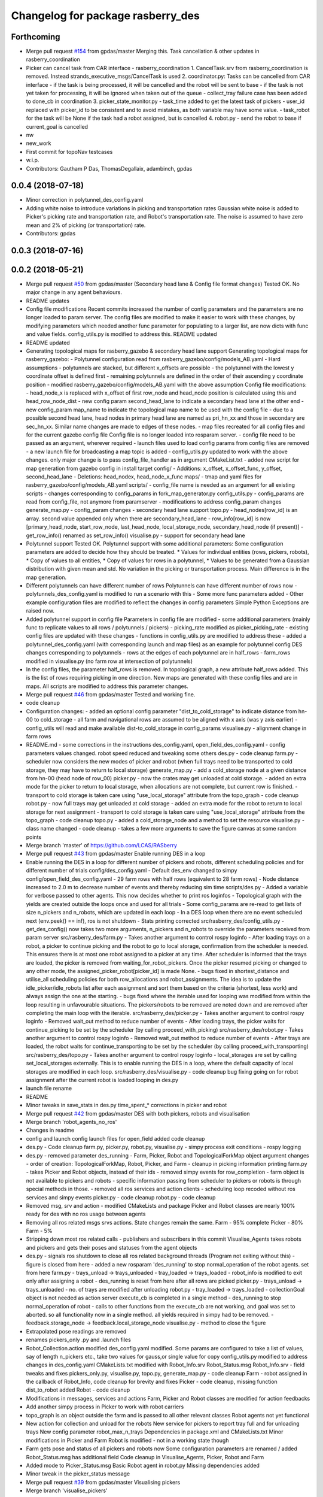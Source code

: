 ^^^^^^^^^^^^^^^^^^^^^^^^^^^^^^^^^^
Changelog for package rasberry_des
^^^^^^^^^^^^^^^^^^^^^^^^^^^^^^^^^^

Forthcoming
-----------
* Merge pull request `#154 <https://github.com/LCAS/RASberry/issues/154>`_ from gpdas/master
  Merging this. Task cancellation & other updates in rasberry_coordination
* Picker can cancel task from CAR interface - rasberry_coordination
  1. CancelTask.srv from rasberry_coordination is removed. Instead strands_executive_msgs/CancelTask is used
  2. coordinator.py: Tasks can be cancelled from CAR interface
  - if the task is being processed, it will be cancelled and the robot will be sent to base
  - if the task is not yet taken for processing, it will be ignored when taken out of the queue
  - collect_tray failure case has been added to done_cb in coordination
  3. picker_state_monitor.py
  - task_time added to get the latest task of pickers
  - user_id replaced with picker_id to be consistent and to avoid mistakes, as both variable may have some value.
  - task_robot for the task will be None if the task had a robot assigned, but is cancelled
  4. robot.py
  - send the robot to base if current_goal is cancelled
* nw
* new_work
* First commit for topoNav testcases
* w.i.p.
* Contributors: Gautham P Das, ThomasDegallaix, adambinch, gpdas

0.0.4 (2018-07-18)
------------------
* Minor correction in polytunnel_des_config.yaml
* Adding white noise to introduce variations in picking and transportation rates
  Gaussian white noise is added to Picker's picking rate and transportation rate, and Robot's transportation rate. The noise is assumed to have zero mean and 2% of picking (or transportation) rate.
* Contributors: gpdas

0.0.3 (2018-07-16)
------------------

0.0.2 (2018-05-21)
------------------
* Merge pull request `#50 <https://github.com/LCAS/RASberry/issues/50>`_ from gpdas/master (Secondary head lane & Config file format changes)
  Tested OK.
  No major change in any agent behaviours.
* README updates
* Config file modifications
  Recent commits increased the number of config parameters and the parameters are no longer loaded to param server. The config files are modified to make it easier to work with these changes, by modifying parameters which needed another func parameter for populating to a larger list, are now dicts with func and value fields. config_utils.py is modified to address this.
  README updated
* README updated
* Generating topological maps for rasberry_gazebo & secondary head lane support
  Generating topological maps for rasberry_gazebo:
  - Polytunnel configuration read from rasberry_gazebo/config/models_AB.yaml
  - Hard assumptions
  - polytunnels are stacked, but different  x_offsets are possible
  - the polytunnel with the lowest y coordinate offset is defined first
  - remaining polytunnels are defined in the order of their ascending y coordinate position
  - modified rasberry_gazebo/config/models_AB.yaml with the above assumption
  Config file modifications:
  - head_node_x is replaced with x_offset of first row_node and head_node position is calculated using this and head_row_node_dist
  - new config param second_head_lane to indicate a secondary head lane at the other end
  - new config_param map_name to indicate the topological map name to be used with the config file
  - due to a possible second head lane, head nodes in primary head lane are named as pri_hn_xx and those in secondary are sec_hn_xx. Similar name changes are made to edges of these nodes.
  - map files recreated for all config files and for the current gazebo config file
  Config file is no longer loaded into rosparam server.
  - config file need to be passed as an argument, wherever required
  - launch files used to load config params from config files are removed
  - a new launch file for broadcasting a map topic is added
  - config_utils.py updated to work with the above changes. only major change is to pass config_file_handler as in argument
  CMakeList.txt
  - added new script for map generation from gazebo config in install target
  config/
  - Additions: x_offset, x_offset_func, y_offset, second_head_lane
  - Deletions: head_nodex, head_node_x_func
  maps/
  - tmap and yaml files for rasberry_gazebo/config/models_AB.yaml
  scripts/
  - config_file name is needed as an argument for all existing scripts
  - changes corresponding to config_params in fork_map_generator.py
  config_utils.py
  - config_params are read from config_file, not anymore from paramserver
  - modifications to address config_param changes
  generate_map.py
  - config_param changes
  - secondary head lane support
  topo.py
  - head_nodes[row_id] is an array. second value appended only when there are secondary_head_lane
  - row_info[row_id] is now [primary_head_node, start_row_node, last_head_node, local_storage_node, secondary_head_node (if present)]
  - get_row_info() renamed as set_row_info()
  visualise.py
  - support for secondary head lane
* Polytunnel support
  Tested OK.
  Polytunnel support with some additional parameters:
  Some configuration parameters are added to decide how they should be treated.
  * Values for individual entities (rows, pickers, robots),
  * Copy of values to all entities,
  * Copy of values for rows in a polytunnel,
  * Values to be generated from a Gaussian distribution with given mean and std.
  No variation in the picking or transportation process. Main difference is in the map generation.
* Different polytunnels can have different number of rows
  Polytunnels can have different number of rows now
  - polytunnels_des_config.yaml is modified to run a scenario with this
  - Some more func parameters added
  - Other example configuration files are modified to reflect the changes in config parameters
  Simple Python Exceptions are raised now.
* Added polytunnel support in config file
  Parameters in config file are modified
  - some additional parameters (mainly func to replicate values to all rows / polytunnels / pickers)
  - picking_rate modified as picker_picking_rate
  - existing config files are updated with these changes
  - functions in config_utils.py are modified to address these
  - added a polytunnel_des_config.yaml (with corresponding launch and map files) as an example for polytunnel config
  DES changes corresponding to polytunnels
  - rows at the edges of each polytunnel are in half_rows
  - farm_rows modified in visualise.py (no farm row at intersection of polytunnels)
* In the config files, the parameter half_rows is removed.
  In topological graph, a new attribute half_rows added. This is the list of rows requiring picking in one direction.
  New maps are generated with these config files and are in maps.
  All scripts are modified to address this parameter changes.
* Merge pull request `#46 <https://github.com/LCAS/RASberry/issues/46>`_ from gpdas/master
  Tested and working fine.
* code cleanup
* Configuration changes:
  - added an optional config parameter "dist_to_cold_storage" to indicate distance from hn-00 to cold_storage
  - all farm and navigational rows are assumed to be aligned with x axis (was y axis earlier)
  - config_utils will read and make available dist-to_cold_storage in config_params
  visualise.py
  - alignment change in farm rows
* README.md
  - some corrections in the instructions
  des_config.yaml, open_field_des_config.yaml
  - config parameters values changed. robot speed reduced and tweaking some others
  des.py
  - code cleanup
  farm.py
  - scheduler now considers the new modes of picker and robot (when full trays need to be transported to cold storage, they may have to return to local storage)
  generate_map.py
  - add a cold_storage node at a given distance from hn-00 (head node of row_00)
  picker.py
  - now the crates may get unloaded at cold storage.
  - added an extra mode for the picker to return to local storage, when allocations are not complete, but current row is finished.
  - transport to cold storage is taken care using "use_local_storage" attribute from the topo_graph
  - code cleanup
  robot.py
  - now full trays may get unloaded at cold storage
  - added an extra mode for the robot to return to local storage for next assignment
  - transport to cold storage is taken care using "use_local_storage" attribute from the topo_graph
  - code cleanup
  topo.py
  - added a cold_storage_node and a method to set the resource
  visualise.py
  - class name changed
  - code cleanup
  - takes a few more arguments to save the figure canvas at some random points
* Merge branch 'master' of https://github.com/LCAS/RASberry
* Merge pull request `#43 <https://github.com/LCAS/RASberry/issues/43>`_ from gpdas/master
  Enable running DES in a loop
* Enable running the DES in a loop for different number of pickers and robots, different scheduling policies and for different number of trials
  config/des_config.yaml
  - Default des_env changed to simpy
  config/open_field_des_config.yaml
  - 29 farm rows with half rows (equivalent to 28 farm rows)
  - Node distance increased to 2.0 m to decrease number of events and thereby reducing sim time
  scripts/des.py
  - Added a variable for verbose passed to other agents. This now decides whether to print ros loginfos
  - Topological graph with the yields are created outside the loops once and used for all trials
  - Some config_params are re-read to get lists of size n_pickers and n_robots, which are updated in each loop
  - In a DES loop when there are no event scheduled next (env.peek() == inf), ros is not shutdown
  - Stats printing corrected
  src/rasberry_des/config_utils.py
  - get_des_config() now takes two more arguments, n_pickers and n_robots to override the parameters received from param server
  src/rasberry_des/farm.py
  - Takes another argument to control rospy loginfo
  - After loading trays on a robot, a picker to continue picking and the robot to go to local storage, confirmation from the scheduler is needed. This ensures there is at most one robot assigned to a picker at any time. After scheduler is informed that the trays are loaded, the picker is removed from waiting_for_robot_pickers. Once the picker resumed picking or changed to any other mode, the assigned_picker_robot[picker_id] is made None.
  - bugs fixed in shortest_distance and utilise_all scheduling policies for both row_allocations and robot_assignments. The idea is to update the idle_picker/idle_robots list after each assignment and sort them based on the criteria (shortest, less work) and always assign the one at the starting.
  - bugs fixed where the iterable used for looping was modified from within the loop resulting in unfavourable situations. The pickers/robots to be removed are noted down and are removed after completing the main loop with the iterable.
  src/rasberry_des/picker.py
  - Takes another argument to control rospy loginfo
  - Removed wait_out method to reduce number of events
  - After loading trays, the picker waits for continue_picking to be set by the scheduler (by calling proceed_with_picking)
  src/rasberry_des/robot.py
  - Takes another argument to control rospy loginfo
  - Removed wait_out method to reduce number of events
  - After trays are loaded, the robot waits for continue_transporting to be set by the scheduler (by calling proceed_with_transporting)
  src/rasberry_des/topo.py
  - Takes another argument to control rospy loginfo
  - local_storages are set by calling set_local_storages externally. This is to enable running the DES in a loop, where the default capacity of local storages are modified in each loop.
  src/rasberry_des/visualise.py
  - code cleanup
  bug fixing going on for robot assignment after the current robot is loaded
  looping in des.py
* launch file rename
* README
* Minor tweaks in save_stats in des.py
  time_spent\_* corrections in picker and robot
* Merge pull request `#42 <https://github.com/LCAS/RASberry/issues/42>`_ from gpdas/master
  DES with both pickers, robots and visualisation
* Merge branch 'robot_agents_no_ros'
* Changes in readme
* config and launch config launch files for open_field added
  code cleanup
* des.py - Code cleanup
  farm.py, picker.py, robot.py, visualise.py
  - simpy process exit conditions
  - rospy logging
* des.py
  - removed parameter des_running
  - Farm, Picker, Robot and TopologicalForkMap object argument changes
  - order of creation: TopologicalForkMap, Robot, Picker, and Farm
  - cleanup in picking information printing
  farm.py
  - takes Picker and Robot objects, instead of their ids
  - removed simpy events for row_completion
  - farm object is not available to pickers and robots
  - specific information passing from scheduler to pickers or robots is through special methods in those.
  - removed all ros services and action clients
  - scheduling loop recoded without ros services and simpy events
  picker.py
  - code cleanup
  robot.py
  - code cleanup
* Removed msg, srv and action - modified CMakeLists and package
  Picker and Robot classes are nearly 100% ready for des with no ros usage between agents
* Removing all ros related msgs srvs actions. State changes remain the same.
  Farm - 95% complete
  Picker - 80%
  Farm - 5%
* Stripping down most ros related calls - publishers and subscribers in this commit
  Visualise_Agents takes robots and pickers and gets their poses and statuses from the agent objects
* des.py
  - signals ros shutdown to close all ros related background threads (Program not exiting without this)
  - figure is closed from here
  - added a new rosparam 'des_running' to stop normal_operation of the robot agents. set from here
  farm.py
  - trays_unload -> trays_unloaded
  - tray_loaded -> trays_loaded
  - robot_info is modified to exit only after assigning a robot
  - des_running is reset from here after all rows are picked
  picker.py
  - trays_unload -> trays_unloaded
  - no. of trays are modified after unloading
  robot.py
  - tray_loaded -> trays_loaded
  - collectionGoal object is not needed as action server execute_cb is completed in a single method
  - des_running to stop normal_operation of robot
  - calls to other functions from the execute_cb are not working, and goal was set to aborted. so all functionality now in a single method. all yields required in simpy had to be removed.
  - feedback.storage_node -> feedback.local_storage_node
  visualise.py
  - method to close the figure
* Extrapolated pose readings are removed
* renames pickers_only .py and .launch files
* Robot_Collection.action modified
  des_config.yaml modified. Some params are configured to take a list of values, say of length n_pickers etc., take two values for gauss,or single value for copy
  config_utils.py modified to address changes in des_config.yaml
  CMakeLists.txt modified with Robot_Info.srv
  Robot_Status.msg Robot_Info.srv - field tweaks and fixes
  pickers_only.py, visualise.py, topo.py, generate_map.py - code cleanup
  Farm - robot assigned in the callback of Robot_Info, code cleanup for brevity and fixes
  Picker - code cleanup, missing function dist_to_robot added
  Robot - code cleanup
* Modifications in messages, services and actions
  Farm, Picker and Robot classes are modified for action feedbacks
* Add another simpy process in Picker to work with robot carriers
* topo_graph is an object outside the farm and is passed to all other relevant classes
  Robot agents not yet functional
* New action for collection and unload for the robots
  New service for pickers to report tray full and for unloading trays
  New config parameter robot_max_n_trays
  Dependencies in package.xml and CMakeLists.txt
  Minor modifications in Picker and Farm
  Robot is modified - not in a working state though
* Farm gets pose and status of all pickers and robots now
  Some configuration parameters are renamed / added
  Robot_Status.msg has additional field
  Code cleanup in Visualise_Agents, Picker, Robot and Farm
* Added mode to Picker_Status.msg
  Basic Robot agent in robot.py
  Missing dependencies added
* Minor tweak in the picker_status message
* Merge pull request `#39 <https://github.com/LCAS/RASberry/issues/39>`_ from gpdas/master
  Visualising pickers
* Merge branch 'visualise_pickers'
* Picker now publishes status of picking progress using Picker_Status.msg
  Removed start_sim config parameter
  Code cleanup in pickers.py for new topics and bug fix in case of full_rows
  Visualisation of pickers added
  Dependencies updated
* All calls to tmap_utils is done through wrapper methods in TopologicalForkGraph
  Added a new config param start_sim to control the simulation
  Picker now publishes pose more often - to enable better visualisation
  Instead of a single timeout between each nodes, small timeouts are performed now
* Default value of half_rows is changed and map files are updated.
  A bug in selecting x position of the nodes during fork_map generation is fixed
  A new class for visualising the dynamic objects in a matplotlib plot is in visualise.py
* Deleted some old classes.
* Merge pull request `#38 <https://github.com/LCAS/RASberry/issues/38>`_ from gpdas/master
  Basic support for topological_navigation in the DES with pickers alone
* Small changes in pickers_only.py to print the allocation and picking details after finishing all other things.
  rospy.loginfo is used instead of prints in most places
* minor change in README
* Now topological map stored in the mongodb, and the topics and services provided by topological navigation nodes are used for all route calculations in the simulation. Removed the Graph and Node classes defined earlier in topo.py.
  Added a new configuration parameter for n_local_storages
* topological navigation related launch files are removed from the package and the original launch files in the topological_navigation package are called.
  configuration parameters for the des are launched along with a map_server and static_transform_publisher nodes in rasberry_des_config.launch (these were part of the topological_navigation launch files in the package earlier)
  picker_id has "_" instead of "-" in picker_only.py
  README updated
* CMakeList is modified with the launch files
* removed tf2_broadcaster. static_transform_publisher is used.
* picker respect half or full rows now.
* namespace of config parameters is not sent as an argument anymore. assumes ns/rasberry_des_config/<param_name>
* deleted couple of backup files.
* Merge branch 'master' of https://github.com/LCAS/RASberry into topo_nav
* An initial step towards adding topological map layer for the navigation within the
  farm.
  All configurations are now moved into a yaml file, which is loaded along with some topological_navigation nodes.
  > des_env : simulation environment
  > n_farm_rows and n_topo_nav_rows are now different
  > half_rows or full_rows at either ends can now be configured
  > head node to first node distance in each row can be configured
  > head node y coordinate can be configured for each row
  > spacing between different rows can be configured
  > picking rate for each picker can be configured or an average can be given (a normally distributed value is set to each picker)
  > transportation rate for each picker can be configured or an average can be given (a normally distributed value is set to each picker)
  > loading time for each picker can be configured or an average can be given (a normally distributed value is set to each picker)
  > max_n_trays can be specified for each picker or for all pickers
  > yield per row node can be configured for each row or for all rows. A logistic distribution is assumed for the yield.
  Some topological_navigation nodes are also initialised and fork_map is loaded to the mongodb.
  How to run: check README.md
* Contributors: Gautham P Das, adambinch, gpdas

0.0.1 (2018-03-05)
------------------
* Modified the Picker class to publish /<picker_name>/pose (geometry_msgs.msg.Pose) topic when it reaches a node.
  Ros topics were not published while runnning quick sim (simpy.Environment), probably too fast. This needs double checking.
* Changes:
  1. env.step() is called in a while loop checking rospy.is_shutdown(), rather than env.run().
  2. A bug in the Picker is fixed. The picker no longer re-pick the same row, after it is completed and scheduler_monitor process has not allocated a new row.
* Change(s):
  1. Modified into a rospackage with one node pickers_only.py
  2. Node initialisation is the only ros functionality at this stage.
  3. Farm and Picker classes defined in pickers_only.py are moved into individual files(farm.py and picker.py)
  Known Issue(s):
  1. SimPy processes are not interrupted by Ctrl+c killing the node.
* Initial commit of the discrete event simulation of a strawberry farm.
  This simulates only pickers and a farm allocation monitoring process.
* Contributors: gpdas
